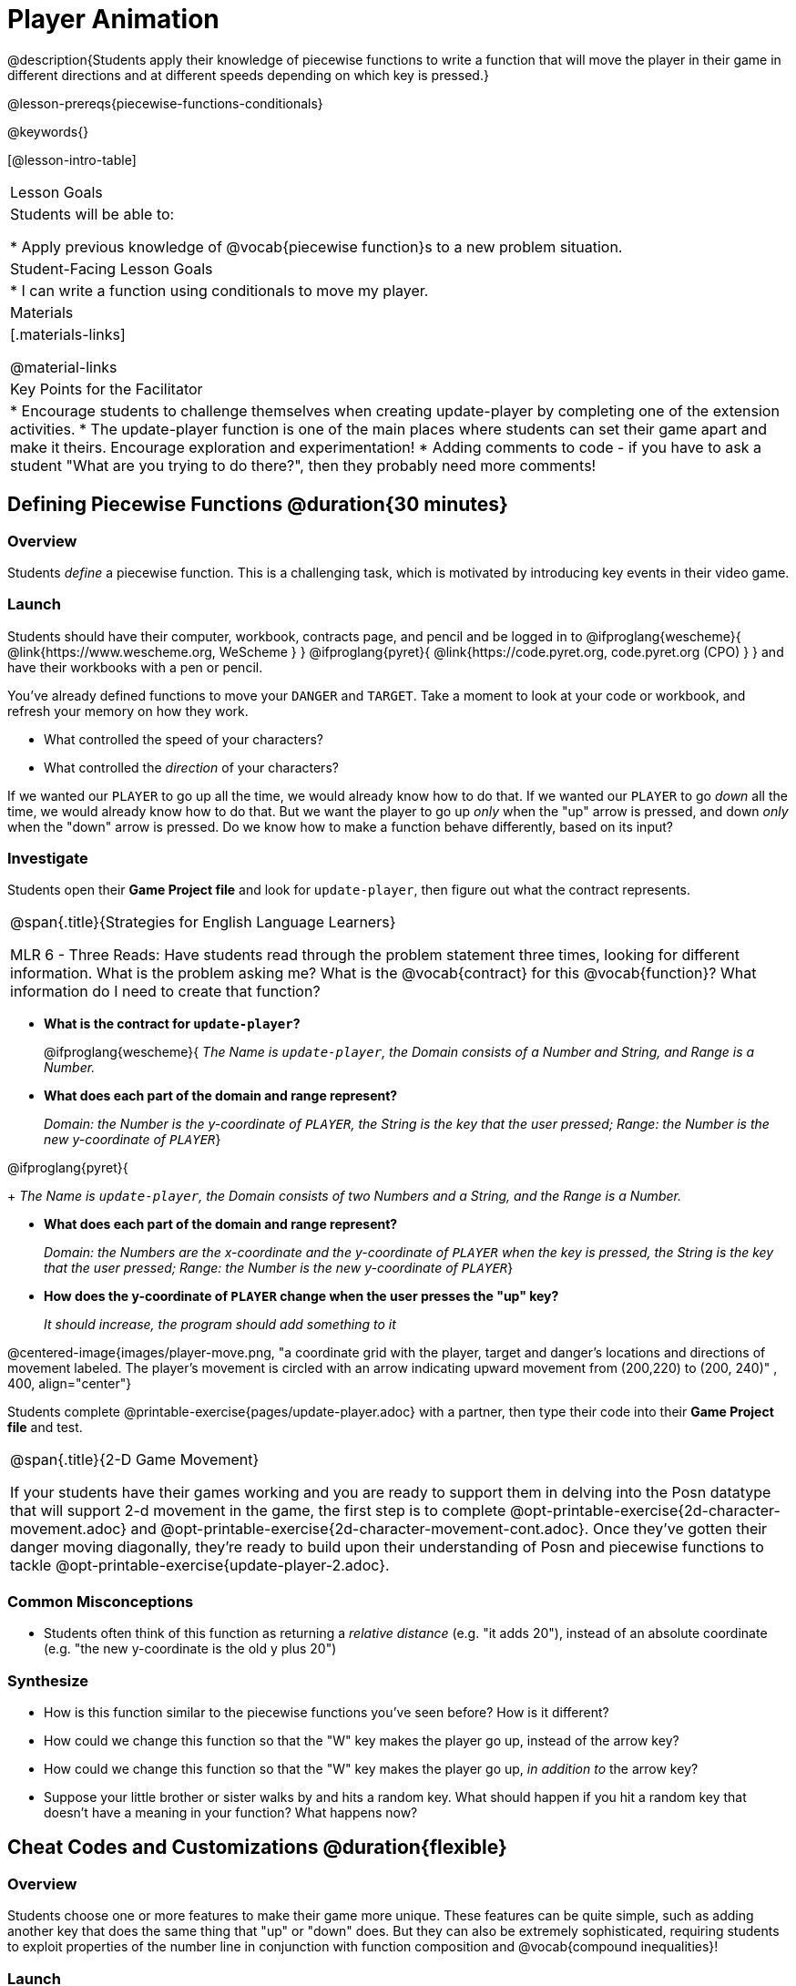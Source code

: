 = Player Animation

@description{Students apply their knowledge of piecewise functions to write a function that will move the player in their game in different directions and at different speeds depending on which key is pressed.}

@lesson-prereqs{piecewise-functions-conditionals}

@keywords{}

[@lesson-intro-table]
|===
| Lesson Goals
| Students will be able to:

* Apply previous knowledge of @vocab{piecewise function}s to a new problem situation.

| Student-Facing Lesson Goals
|
* I can write a function using conditionals to move my player.

| Materials
|[.materials-links]


@material-links

| Key Points for the Facilitator
|
* Encourage students to challenge themselves when creating update-player by completing one of the extension activities.
* The update-player function is one of the main places where students can set their game apart and make it theirs.  Encourage exploration and experimentation!
* Adding comments to code - if you have to ask a student "What are you trying to do there?", then they probably need more comments!

|===

== Defining Piecewise Functions @duration{30 minutes}

=== Overview
Students _define_ a piecewise function. This is a challenging task, which is motivated by introducing key events in their video game.

=== Launch
Students should have their computer, workbook, contracts page, and pencil and be logged in to
@ifproglang{wescheme}{ @link{https://www.wescheme.org, WeScheme     } }
@ifproglang{pyret}{    @link{https://code.pyret.org, code.pyret.org (CPO) } }
and have their workbooks with a pen or pencil.

You've already defined functions to move your `DANGER` and `TARGET`. Take a moment to look at your code or workbook, and refresh your memory on how they work.

[.lesson-instruction]
- What controlled the speed of your characters?
- What controlled the _direction_ of your characters?

If we wanted our `PLAYER` to go up all the time, we would already know how to do that. If we wanted our `PLAYER` to go _down_ all the time, we would already know how to do that. But we want the player to go up _only_ when the "up" arrow is pressed, and down _only_ when the "down" arrow is pressed. Do we know how to make a function behave differently, based on its input?

=== Investigate

[.lesson-instruction]
Students open their *Game Project file* and look for `update-player`, then figure out what the contract represents.

[.strategy-box, cols="1", grid="none", stripes="none"]
|===
|
@span{.title}{Strategies for English Language Learners}

MLR 6 - Three Reads: Have students read through the problem statement three times, looking for different information.  What is the problem asking me?  What is the @vocab{contract} for this @vocab{function}?  What information do I need to create that function?
|===

* *What is the contract for `update-player`?*
+
@ifproglang{wescheme}{
_The Name is `update-player`, the Domain consists of a Number and String, and Range is a Number._

* *What does each part of the domain and range represent?*
+
_Domain: the Number is the y-coordinate of `PLAYER`, the String is the key that the user pressed; Range: the Number is the new y-coordinate of ``PLAYER``_}

@ifproglang{pyret}{
+
_The Name is `update-player`, the Domain consists of two Numbers and a String, and the Range is a Number._

* *What does each part of the domain and range represent?*
+
_Domain: the Numbers are the x-coordinate and the y-coordinate of `PLAYER` when the key is pressed, the String is the key that the user pressed; Range: the Number is the new y-coordinate of ``PLAYER``_}

* *How does the y-coordinate of `PLAYER` change when the user presses the "up" key?*
+
_It should increase, the program should add something to it_

@centered-image{images/player-move.png, "a coordinate grid with the player, target and danger's locations and directions of movement labeled. The player's movement is circled with an arrow indicating upward movement from (200,220) to (200, 240)" , 400, align="center"}

Students complete @printable-exercise{pages/update-player.adoc} with a partner, then type their code into their *Game Project file* and test.

[.strategy-box, cols="1", grid="none", stripes="none"]
|===
|
@span{.title}{2-D Game Movement}

If your students have their games working and you are ready to support them in delving into the Posn datatype that will support 2-d movement in the game, the first step is to complete @opt-printable-exercise{2d-character-movement.adoc} and @opt-printable-exercise{2d-character-movement-cont.adoc}. Once they've gotten their danger moving diagonally, they're ready to build upon their understanding of Posn and piecewise functions to tackle @opt-printable-exercise{update-player-2.adoc}.
|===


=== Common Misconceptions
- Students often think of this function as returning a _relative distance_ (e.g. "it adds 20"), instead of an absolute coordinate (e.g. "the new y-coordinate is the old y plus 20")

=== Synthesize
- How is this function similar to the piecewise functions you've seen before? How is it different?
- How could we change this function so that the "W" key makes the player go up, instead of the arrow key?
- How could we change this function so that the "W" key makes the player go up, _in addition to_ the arrow key?
- Suppose your little brother or sister walks by and hits a random key. What should happen if you hit a random key that doesn’t have a meaning in your function? What happens now?

== Cheat Codes and Customizations @duration{flexible}

=== Overview
Students choose one or more features to make their game more unique. These features can be quite simple, such as adding another key that does the same thing that "up" or "down" does. But they can also be extremely sophisticated, requiring students to exploit properties of the number line in conjunction with function composition and @vocab{compound inequalities}!

=== Launch
Right now, all of your games allow the player to move up and down at a constant speed. But what if we wanted to add a special key that made the player warp to the top of the screen, or move down twice as fast? What if we wanted the player to _wrap_, so going off one side of the screen would make it re-appear on the other?

=== Investigate
Now is your time to customize your game! Try implementing some of the following features, or make your own!

* *Warping* - program one key to "warp" the player to a set location, such as the center of the screen
* *Boundaries* - change `update-player` such that `PLAYER` cannot move off the top or bottom of the screen
* *Wrapping* - add code to `update-player` such that when `PLAYER` moves to the top of the screen, it reappears at the bottom, and vice versa
* *Hiding* - add a key that will make `PLAYER` seem to disappear, and reappear when the same key is pressed again

@ifproglang{wescheme}{
Reminder: Use `;` to add comments to code! +
}
@ifproglang{pyret}{
Reminder: Use `+#+` to add comments to code! +
}
Adding useful @vocab{comments} to code is an important part of programming. It lets us leave messages for other programmers, leave notes for ourselves, or "turn off" pieces of code that we don't want or need to @vocab{debug} later.

Have students complete at least one of the @printable-exercise{pages/challenges.adoc} before turning to their computers.

=== Synthesize
Have students share back what they implemented. Sharing solutions is encouraged!

*Question:* What would it take to make the player move left and right? Why can't we do this without changing the contract?

[.strategy-box, cols="1", grid="none", stripes="none"]
|===
|
@span{.title}{Pedagogy Note}

It's likely that once they hear other students' ideas, they will want more time to try them out. If time allows, give students additional _slices_ of "hacking time", bringing them back to share each other's ideas and solutions before sending them off to program some more. This dramatically ramps up the creativity and engagement in the classroom, giving better results than having one long stretch of programming time.
|===
